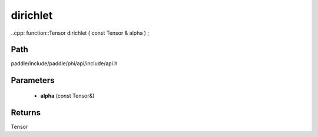 .. _en_api_paddle_experimental_dirichlet:

dirichlet
-------------------------------

..cpp: function::Tensor dirichlet ( const Tensor & alpha ) ;


Path
:::::::::::::::::::::
paddle/include/paddle/phi/api/include/api.h

Parameters
:::::::::::::::::::::
	- **alpha** (const Tensor&)

Returns
:::::::::::::::::::::
Tensor
